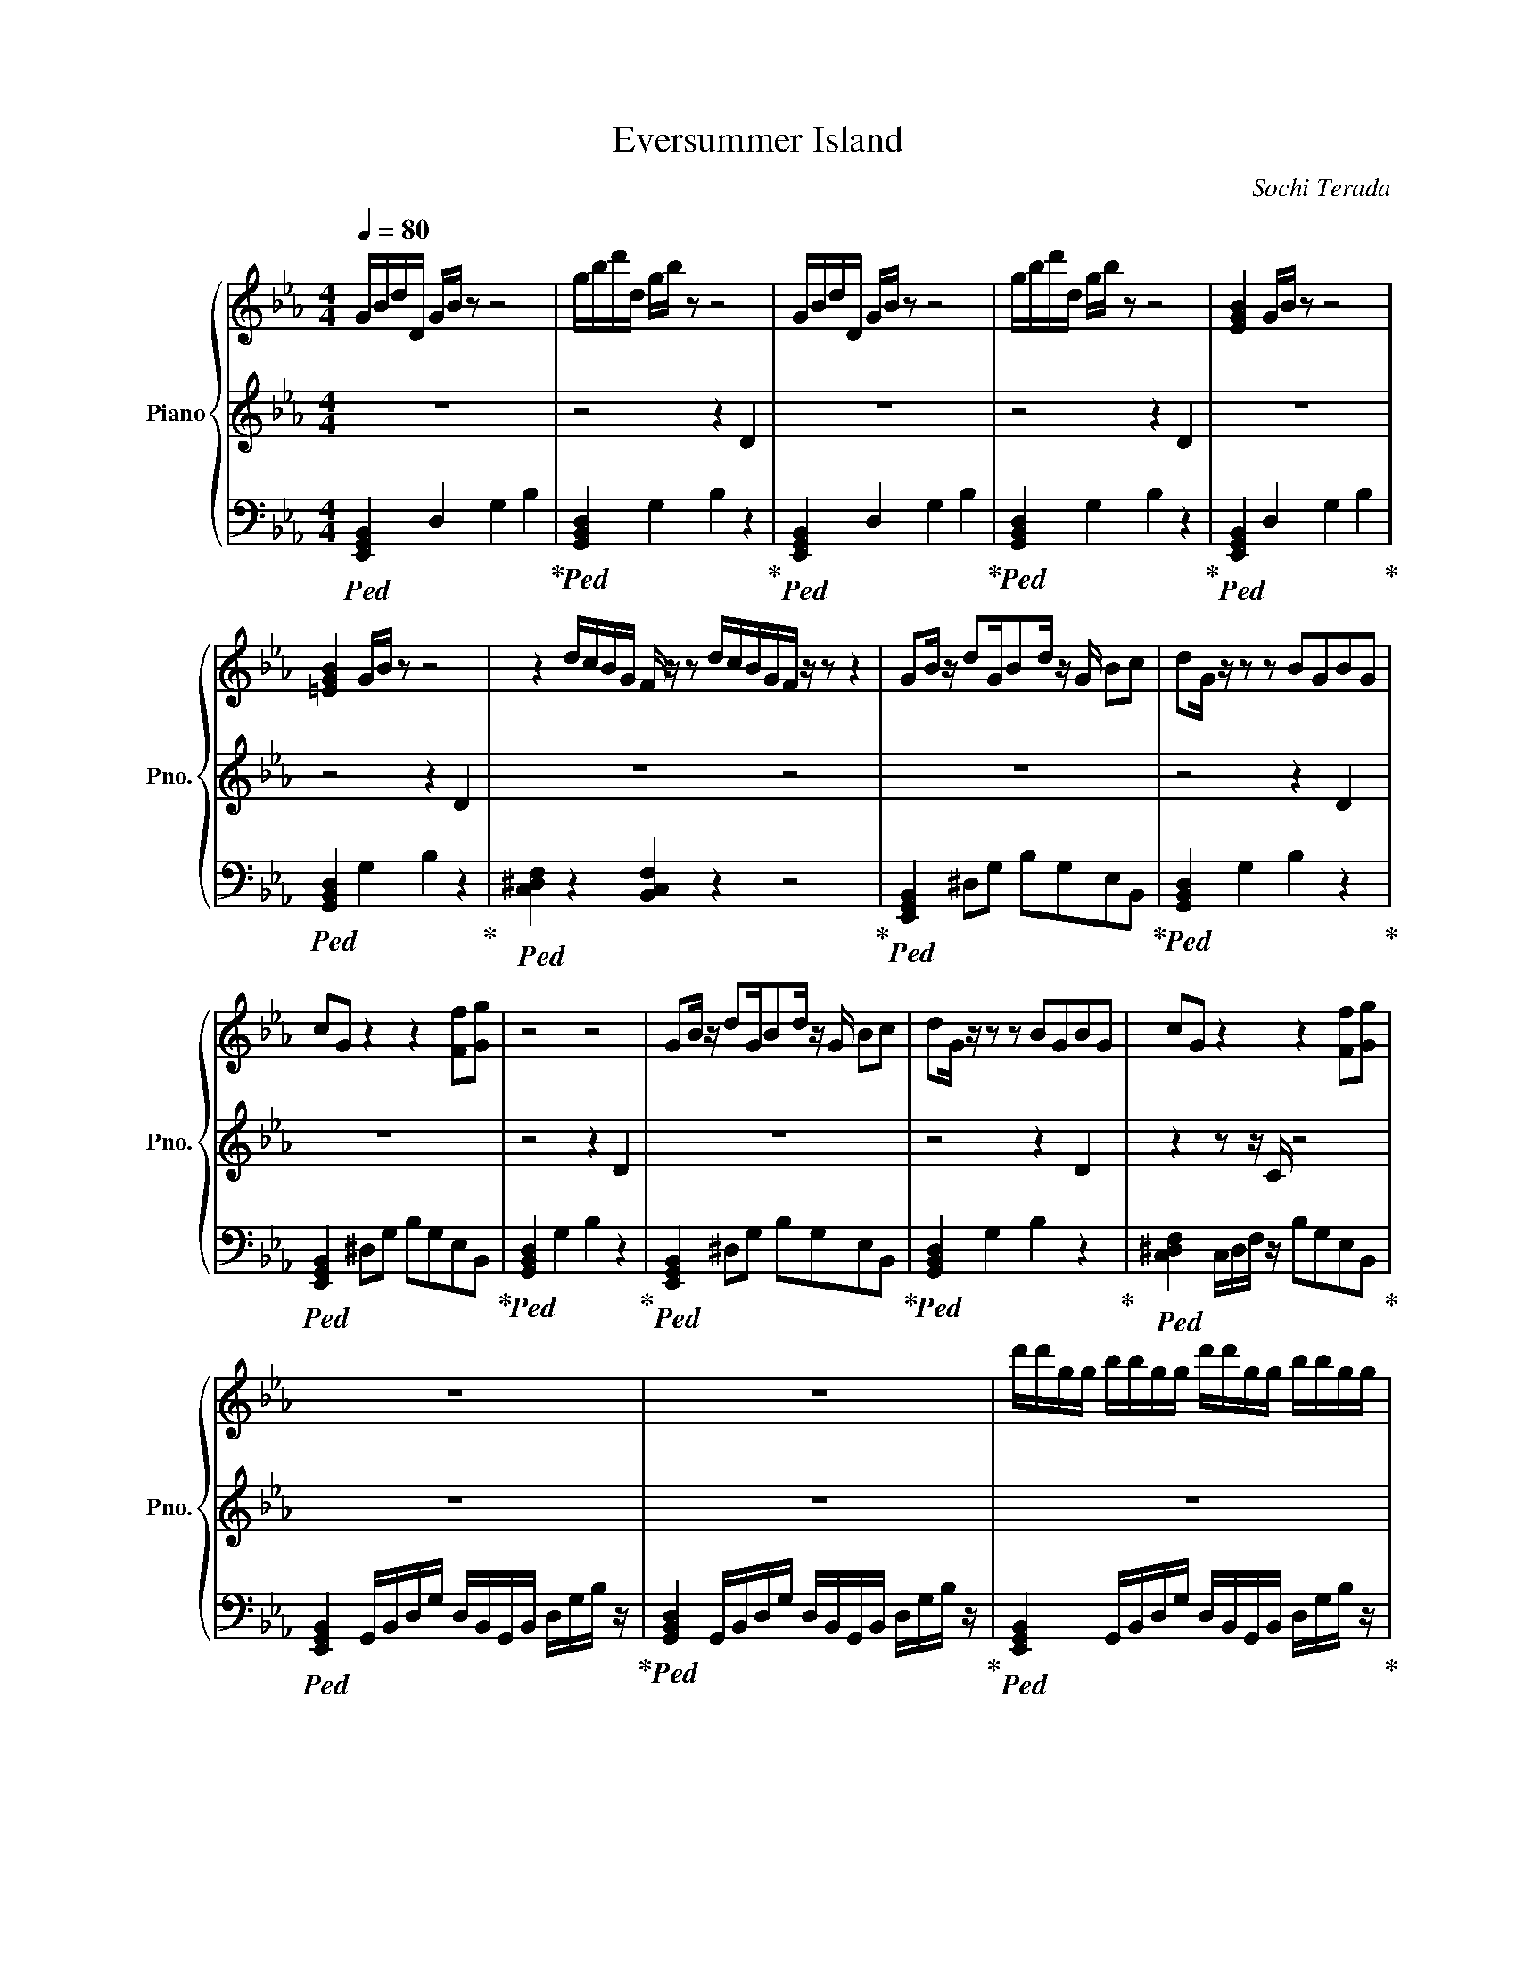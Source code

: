 X:1
T:Eversummer Island
C:Sochi Terada
%%score { 1 | 2 | 3 }
L:1/16
Q:1/4=80
M:4/4
I:linebreak $
K:Eb
V:1 treble nm="Piano" snm="Pno."
V:2 treble 
L:1/8
V:3 bass 
V:1
 GBdD GB z2 z8 | gbd'd gb z2 z8 | GBdD GB z2 z8 | gbd'd gb z2 z8 | [EGB]4 GB z2 z8 |$ %5
 [=EGB]4 GB z2 z8 | z4 dcBG F z z2 dcBGF z z2 z4 | G2B z d2GB2d z G B2c2 | d2G z z2 z2 B2G2B2G2 |$ %9
 c2G2 z4 z4 [Ff]2[Gg]2 | z8 z8 | G2B z d2GB2d z G B2c2 | d2G z z2 z2 B2G2B2G2 | %13
 c2G2 z4 z4 [Ff]2[Gg]2 |$ z16 | z16 | d'd'gg bbgg d'd'gg bbgg |$ d'd'gg bbgg d'd'gg bbd'd' | %18
 d''d'g'g b'bg'g d''d'g'g b'bg'g |$ d''d'g'g b'bg'g d''d'g'g b'bd''d' | %20
 d''d'g'g b'bg'g d''d'g'g b'bg'g |$ d''d'g'g b'bg'g d''d'g'g b'bd''d' | z16 | z16 |$ z16 | z16 | %26
 z16 |$ z16 |] %28
V:2
 z8 | z4 z2 D2 | z8 | z4 z2 D2 | z8 |$ z4 z2 D2 | z8 z4 | z8 | z4 z2 D2 |$ z8 | z4 z2 D2 | z8 | %12
 z4 z2 D2 | z2 z z/ C/ z4 |$ z8 | z8 | z8 |$ z8 |!f! GB/ z/ dG/Bd/ z/ G/ Bc |$ %19
!ff! [Dd][Gg] z z [Bb][Gg][Bb][Gg] |!ff! [cc'][Gg] z2 z2 [Ff][Gg] |$ z8 | z8 | z8 |$ z8 | z8 | %26
 z8 |$ z8 |] %28
V:3
!ped! [E,,G,,B,,]4 D,4 G,4 B,4!ped-up! |!ped! [G,,B,,D,]4 G,4 B,4 z4!ped-up! | %2
!ped! [E,,G,,B,,]4 D,4 G,4 B,4!ped-up! |!ped! [G,,B,,D,]4 G,4 B,4 z4!ped-up! | %4
!ped! [E,,G,,B,,]4 D,4 G,4 B,4!ped-up! |$!ped! [G,,B,,D,]4 G,4 B,4 z4!ped-up! | %6
!ped! [C,^D,F,]4 z4 [B,,C,F,]4 z4 z8!ped-up! |!ped! [E,,G,,B,,]4 ^D,2G,2 B,2G,2E,2B,,2!ped-up! | %8
!ped! [G,,B,,D,]4 G,4 B,4 z4!ped-up! |$!ped! [E,,G,,B,,]4 ^D,2G,2 B,2G,2E,2B,,2!ped-up! | %10
!ped! [G,,B,,D,]4 G,4 B,4 z4!ped-up! |!ped! [E,,G,,B,,]4 ^D,2G,2 B,2G,2E,2B,,2!ped-up! | %12
!ped! [G,,B,,D,]4 G,4 B,4 z4!ped-up! |!ped! [C,^D,F,]4 C,D,F, z B,2G,2E,2B,,2!ped-up! |$ %14
!ped! [E,,G,,B,,]4 G,,B,,D,G, D,B,,G,,B,, D,G,B, z!ped-up! | %15
!ped! [G,,B,,D,]4 G,,B,,D,G, D,B,,G,,B,, D,G,B, z!ped-up! | %16
!ped! [E,,G,,B,,]4 G,,B,,D,G, D,B,,G,,B,, D,G,B, z!ped-up! |$ %17
!ped! [G,,B,,D,]4 G,,B,,D,G, D,B,,G,,B,, D,G,B, z!ped-up! | %18
!ped! [E,,G,,B,,]4 G,,B,,D,G, D,B,,G,,B,, D,G,B, z!ped-up! |$ %19
!ped! [G,,B,,D,]D,C,B,, G,,B,,D,G, D,B,,G,,B,, D,G,B, z!ped-up! | %20
!ped! [E,,G,,B,,]G,D,B,, G,,B,,D,G, D,B,,G,,B,, D,G,!mf![C,^D,F,]2-!ped-up! |$ %21
!mf!!ped! [C,D,F,]2[C,^D,F,]2 C,D,F, z F,D,C,D, G, z z2!ped-up! | %22
 [E,,G,,B,,]4!ped! G,,B,,D,G, D,B,,G,,B,, D,G,B, z!ped-up! | %23
!ped! [G,,B,,D,]4 G,,B,,D,G, D,B,,G,,B,, D,G,B, z!ped-up! |$ %24
!mp!!ped! [E,,G,,B,,]4 G,,B,,D,G, D,B,,G,,B,, D,G,B, z!ped-up! | %25
!ped! [G,,B,,D,]4 G,,B,,D,G, D,B,,G,,B,, D,G,B, z!ped-up! | %26
!ped! [E,,G,,B,,]4 G,,B,,D,G, D,B,,G,,B,, D,G,B, z!ped-up! |$ %27
!p! [C,^D,F,]4 C,D,F, z F,D,C,D, G, z z2 |] %28
